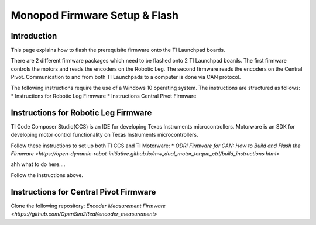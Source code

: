 Monopod Firmware Setup & Flash
==============================

Introduction
------------

This page explains how to flash the prerequisite firmware onto the TI Launchpad boards.

There are 2 different firmware packages which need to be flashed onto 2 TI Launchpad boards. The first firmware
controls the motors and reads the encoders on the Robotic Leg. The second firmware reads the encoders on the Central
Pivot. Communication to and from both TI Launchpads to a computer is done via CAN protocol.

The following instructions require the use of a Windows 10 operating system. The instructions are structured as 
follows:
* Instructions for Robotic Leg Firmware
* Instructions Central Pivot Firmware

Instructions for Robotic Leg Firmware
----------------------------------------

TI Code Composer Studio(CCS) is an IDE for developing Texas Instruments microcontrollers. Motorware is an SDK
for developing motor control functionality on Texas Instruments microcontrollers.

Follow these instructions to set up both TI CCS and TI Motorware: 
* `ODRI Firmware for CAN: How to Build and Flash the Firmware <https://open-dynamic-robot-initiative.github.io/mw_dual_motor_torque_ctrl/build_instructions.html>`

ahh what to do here....

Follow the instructions above. 

Instructions for Central Pivot Firmware
---------------------------------------

Clone the following repository: `Encoder Measurement Firmware <https://github.com/OpenSim2Real/encoder_measurement>`

